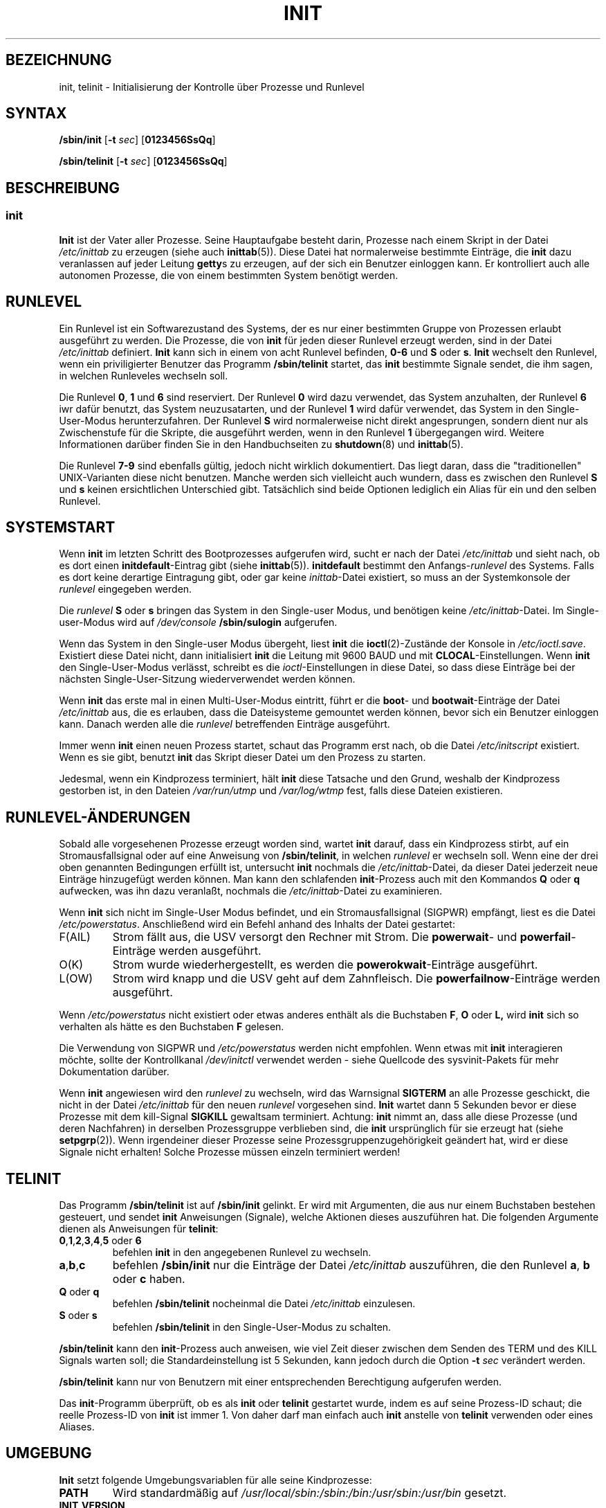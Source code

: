.\" This is free documentation; you can redistribute it and/or
.\" modify it under the terms of the GNU General Public License as
.\" published by the Free Software Foundation; either version 2 of
.\" the License, or (at your option) any later version.
.\"
.\" The GNU General Public License's references to "object code"
.\" and "executables" are to be interpreted as the output of any
.\" document formatting or typesetting system, including
.\" intermediate and printed output.
.\"
.\" This manual is distributed in the hope that it will be useful,
.\" but WITHOUT ANY WARRANTY; without even the implied warranty of
.\" MERCHANTABILITY or FITNESS FOR A PARTICULAR PURPOSE.  See the
.\" GNU General Public License for more details.
.\"
.\" You should have received a copy of the GNU General Public
.\" License along with this manual; if not, write to the Free
.\" Software Foundation, Inc., 675 Mass Ave, Cambridge, MA 02139,
.\" USA.
.\" 
.\" Translated into german by Martin Okrslar <okrslar@cip.informatik.uni-muenchen.de>
.\" Modified Fri Jan 12 01:15:29 2001 by Martin Schulze <joey@infodrom.north.de>
.\" 
.TH INIT 8 "11. February 2000" "" "Dienstprogramme zur Systemverwaltung"
.SH BEZEICHNUNG
init, telinit \-  Initialisierung der Kontrolle über Prozesse und Runlevel
.SH SYNTAX
.B /sbin/init
.RB [ -t
.IR sec ]
.RB [ 0123456SsQq ]

.B  /sbin/telinit
.RB [ -t
.IR sec ]
.RB [ 0123456SsQq ]
.SH BESCHREIBUNG
.SS init
.B Init
ist der Vater aller Prozesse.  Seine Hauptaufgabe besteht darin, Prozesse nach 
einem Skript in der Datei
.I /etc/inittab
zu erzeugen (siehe auch 
.BR inittab (5)).
Diese Datei hat normalerweise bestimmte Einträge, die 
\fBinit\fP dazu veranlassen auf jeder Leitung
.BR getty s
zu erzeugen, auf 
der sich ein Benutzer einloggen kann.  Er kontrolliert 
auch alle autonomen Prozesse, die von einem bestimmten System benötigt  
werden.

.SH RUNLEVEL
Ein Runlevel
ist ein Softwarezustand des Systems, der es nur 
einer bestimmten Gruppe von Prozessen erlaubt ausgeführt zu werden.
Die Prozesse, die von
.B init
für jeden dieser Runlevel erzeugt werden, sind in der Datei
.I /etc/inittab
definiert.
.B Init
kann sich in einem von acht Runlevel befinden,
.B 0\-6
und
.B S
oder
.BR s .
.B Init
wechselt den Runlevel, wenn ein priviligierter Benutzer das Programm
.B /sbin/telinit
startet, das
.B init
bestimmte Signale sendet, die ihm sagen, in welchen Runleveles
wechseln soll.

Die Runlevel
.BR 0 ", " 1 " und " 6
sind reserviert.  Der Runlevel
.B 0
wird dazu verwendet, das System anzuhalten, der Runlevel
.B 6
iwr dafür benutzt, das System neuzusatarten, und der Runlevel
.B 1
wird dafür verwendet, das System in den Single-User-Modus
herunterzufahren.  Der Runlevel
.B S
wird normalerweise nicht direkt angesprungen, sondern dient nur als
Zwischenstufe für die Skripte, die ausgeführt werden, wenn in den
Runlevel
.B 1
übergegangen wird.  Weitere Informationen darüber finden Sie in den
Handbuchseiten zu
.BR shutdown (8)
und
.BR inittab (5).

Die Runlevel
.B 7-9
sind ebenfalls gültig, jedoch nicht wirklich dokumentiert.  Das liegt
daran, dass die  "traditionellen" UNIX\-Varianten diese nicht benutzen.
Manche werden sich vielleicht auch wundern, dass es zwischen den
Runlevel
.B S
und
.B s
keinen ersichtlichen Unterschied gibt.  Tatsächlich sind beide 
Optionen lediglich ein Alias für ein und den selben Runlevel.

.SH SYSTEMSTART
Wenn
.B init
im letzten Schritt des Bootprozesses aufgerufen wird, 
sucht er nach der Datei
.I /etc/inittab
und sieht nach, ob es dort einen
.BR initdefault \-Eintrag
gibt (siehe 
.BR inittab (5)).
.B initdefault
bestimmt den
.RI Anfangs\- runlevel
des Systems.
Falls es dort keine derartige Eintragung gibt, oder gar keine 
.IR inittab \-Datei
existiert, so muss an der Systemkonsole der
.I runlevel
eingegeben werden.

Die
.I runlevel
.B S
oder
.B s
bringen das System in den 
Single-user Modus, und benötigen keine
.IR /etc/inittab \-Datei.
Im Single-user-Modus wird auf
.I /dev/console
.B /sbin/sulogin
aufgerufen.

Wenn das System in den Single-user Modus übergeht, liest
.B init
die 
.BR ioctl (2)\-Zustände
der Konsole in
.IR /etc/ioctl.save .
Existiert 
diese Datei nicht, dann initialisiert
.B init
die Leitung mit 9600 BAUD und mit
.BR CLOCAL \-Einstellungen.
Wenn
.B init
den Single-User-Modus verlässt, schreibt es die
.IR ioctl \-Einstellungen
in  diese Datei, so dass diese Einträge bei der nächsten Single-User-Sitzung 
wiederverwendet werden können.

Wenn
.B init
das erste mal in einen Multi-User-Modus eintritt, führt 
er die
.BR boot \-
und
.BR bootwait \-Einträge
der Datei
.I /etc/inittab
aus, die es erlauben, 
dass die Dateisysteme gemountet werden können, bevor sich ein Benutzer 
einloggen kann.  Danach werden alle die
.I runlevel
betreffenden 
Einträge ausgeführt.

Immer wenn
.B init
einen neuen Prozess startet, schaut das Programm erst nach, 
ob die Datei
.I /etc/initscript
existiert.  Wenn es sie gibt, benutzt 
.B init
das Skript dieser Datei um den Prozess zu starten.

Jedesmal, wenn ein Kindprozess terminiert, hält
.B init
diese Tatsache und den Grund, weshalb der Kindprozess gestorben ist, in den 
Dateien
.I /var/run/utmp
und
.I /var/log/wtmp
fest, falls diese Dateien existieren.

.SH RUNLEVEL-ÄNDERUNGEN
Sobald alle vorgesehenen Prozesse erzeugt worden sind, wartet
.B init
darauf, dass ein Kindprozess stirbt, auf ein Stromausfallsignal 
oder auf eine Anweisung von
.BR /sbin/telinit ,
in welchen
.I runlevel
er wechseln soll.  Wenn eine der drei oben genannten Bedingungen  
erfüllt ist, untersucht
.B init
nochmals die
.IR /etc/inittab \-Datei,
da dieser 
Datei jederzeit neue Einträge hinzugefügt werden können.  Man kann den 
schlafenden
.BR init \-Prozess
auch mit den Kommandos
.B Q
oder 
.B q
aufwecken, was ihn dazu veranlaßt, nochmals die 
.IR /etc/inittab \-Datei
zu examinieren.

Wenn
.B init
sich nicht im Single-User Modus befindet, und ein 
Stromausfallsignal (SIGPWR) empfängt, liest es die Datei
.IR /etc/powerstatus .
Anschließend wird ein Befehl anhand des Inhalts der Datei gestartet:
.IP F(AIL)
Strom fällt aus, die USV versorgt den Rechner mit Strom.  Die
.BR powerwait "\- und " powerfail \-Einträge
werden ausgeführt.
.IP O(K)
Strom wurde wiederhergestellt, es werden die
.BR powerokwait \-Einträge
ausgeführt.
.IP L(OW)
Strom wird knapp und die USV geht auf dem Zahnfleisch.  Die
.BR powerfailnow \-Einträge
werden ausgeführt.
.PP
Wenn
.I /etc/powerstatus
nicht existiert oder etwas anderes enthält als die Buchstaben
.BR F ", " O " oder " L,
wird
.B init
sich so verhalten als hätte es den Buchstaben
.B F
gelesen.

Die Verwendung von SIGPWR und
.I /etc/powerstatus
werden nicht empfohlen.  Wenn etwas mit
.B init
interagieren möchte, sollte der Kontrollkanal
.I /dev/initctl
verwendet werden - siehe Quellcode des sysvinit-Pakets für mehr
Dokumentation darüber.

Wenn
.B init
angewiesen wird den
.I runlevel
zu wechseln, wird das Warnsignal
.B SIGTERM
an alle Prozesse geschickt, die nicht in der Datei
.I /etc/inittab
für den  neuen
.I runlevel
vorgesehen sind.
.B Init
wartet dann 5 Sekunden bevor er diese Prozesse mit dem kill-Signal 
.B SIGKILL
gewaltsam terminiert.  Achtung:
.B init
nimmt an, dass 
alle diese Prozesse (und deren Nachfahren) in derselben Prozessgruppe  
verblieben sind, die
.B init
ursprünglich für sie erzeugt hat (siehe 
.BR setpgrp (2)).
Wenn irgendeiner dieser Prozesse seine 
Prozessgruppenzugehörigkeit geändert hat, wird er diese Signale nicht  
erhalten!  Solche Prozesse müssen einzeln terminiert werden!

.SH TELINIT
Das Programm
.B /sbin/telinit
ist auf
.B /sbin/init
gelinkt.  Er 
wird mit Argumenten, die aus nur einem Buchstaben bestehen gesteuert, und 
sendet
.B init
Anweisungen (Signale), welche Aktionen dieses auszuführen 
hat.  Die folgenden Argumente dienen als Anweisungen für
.BR telinit :

.TP
.BR 0 , 1 , 2 , 3 , 4 , 5 " oder " 6
befehlen
.B init
in den angegebenen Runlevel zu wechseln.
.TP
.BR a , b , c
befehlen
.B /sbin/init
nur die Einträge der Datei
.I /etc/inittab
auszuführen, die den Runlevel
.BR a ", " b " oder " c
haben.
.TP
.BR Q " oder " q
befehlen
.B /sbin/telinit
nocheinmal die Datei
.I /etc/inittab
einzulesen.
.TP
.BR S " oder " s
befehlen
.B /sbin/telinit
in den Single-User-Modus zu schalten.
.PP
.B /sbin/telinit
kann den
.BR init \-Prozess
auch anweisen, wie viel 
Zeit dieser zwischen dem Senden des TERM und des KILL Signals warten 
soll; die Standardeinstellung ist 5 Sekunden, kann jedoch durch die 
Option
.BI \-t " sec"
verändert werden.

.B /sbin/telinit
kann nur von Benutzern mit einer entsprechenden Berechtigung aufgerufen werden.

Das
.BR init \-Programm
überprüft, ob es als
.B init
oder
.B telinit
gestartet wurde, indem es auf seine Prozess-ID schaut; die reelle
Prozess-ID von
.B init
ist immer 1.  Von daher darf man einfach auch
.B init
anstelle von
.B telinit
verwenden oder eines Aliases.

.SH UMGEBUNG
.B Init
setzt folgende Umgebungsvariablen für alle seine Kindprozesse:
.TP 
.B PATH
Wird standardmäßig auf
.I /usr/local/sbin:/sbin:/bin:/usr/sbin:/usr/bin
gesetzt.
.TP
.B INIT_VERSION
Wie der Name schon sagt.  Nützlich, wenn ein Skript direkt von init 
ausgeführt werden soll.
.TP
.B RUNLEVEL
Der augenblickliche Runlevel des Systems.
.TP
.B PREVLEVEL
Der vorherige Runlevel (nützlich nach einer Änderung des Runlevels).
.TP
.B CONSOLE
Die System-KOnsole.  Diese wird tatsächlich vom Kernel vererbt; wenn
sie jedoch nicht gesetzt ist, wird
.B init
sie auf
.I /dev/console
setzen als Voreinstellung.

.SH BOOTSIGNALE
Es ist möglich
.B init
eine Reihe von Bootsignalen (bootflags) vom 
Bootmonitor aus (d.h. vom LILO aus) zu übergeben. 
.B Init
akzeptiert folgende Signale:
.TP
.BR "\-s" ", " S ", " single
Bootet im Single-user Modus.  In diesem Modus wird zuerst die Datei
.I /etc/inittab
eingelesen; danach werden, noch bevor die 
Single-User-Shell gestartet wird, die Bootskripte der Datei
.I /sbin/init.d/boot
ausgeführt.
.TP
.BR 1 , 2 , 3 , 4 " oder " 5
Weist
.B init
an, in welchen Runlevel gebootet werden soll.
.TP
.BR \-b ", " emergency
Gibt
.B init
die Anweisung direkt in den Single-User-Modus zu booten,  
ohne irgendwelche Startup-Skripte auszuführen.
.TP
.BR \-a ", " auto
.\" ACHTUNG: Englisches Original ergibt keinen Sinn...
Der LILO-Bootloader fügt das Wort an den Kernel.
.B init
ist in der Lage, es zu lesen.
.TP
.B \-z xxx
Das Argument zu
.B \-z
wird ignoriert.  Sie können es benutzen, um die Kommandozeile etwas zu
verlängern, damit sie etwas mehr Platz auf dem Stack reserviert.
.B Init
kann anschließend die Kommandozeile derart modifizieren, dass
.BR ps (1)
den aktuellen Runlevel anzeigt.

.SH SCHNITTSTELLE
.B Init
lauscht auf einem Fifo in
.IR /dev ", " /dev/initctl ,
auf Nachrichten.
.B Telinit
benutzt diesen, um mit
.B init
zu kommunizieren. Die Schnittstelle ist noch nicht sehr ausführlich
dokumentiert.  Wer interessiert ist, möge die Datei
.I initreq.h
im Quellcode von init studieren.

.SH SIGNALE
Init reagiert auf verschiedene Signale:
.TP 0.5i
.B SIGHUP
Init sucht nach
.I /etc/initrunlvl 
und
.IR /var/log/initrunlvl .
Wenn eine dieser Dateien existiert und einen ASCII-Runlevel enthält,
wechselt
.B init
in den neuen Runlevel.
.I Dieses existiert nur für Abwärtskompatibilität!
In normalen Fällen (wenn die Dateien nicht existieren) verhält sich
init, als wenn
.B telinit q
ausgeführt wurde.
.PP
.TP 0.5i
.B SIGUSR1
Beim Emfang dieses Signals schließt init sein Kontroll-Fifo
.I /dev/initctl
und öffnet ihn wieder.  Das ist sinnvoll für Boot-Skripte, wenn
.I /dev
neu gemountet wird.
.TP 0.5i
.B SIGINT
Normalerweise sendet der Kernel dieses Signal an
.IR init ,
wenn CTRL-ALT-DEL gedrückt wurde.  Es aktiviert die
.IR ctrlaltdel \-Aktion.
.TP 0.5i
.B SIGWINCH
Der Kernel sendet dieses Signal, wenn die
.IR KeyboardSignal \-Taste
gedrückt wurde.  Es aktiviert die
.IR kbdrequest \-Aktion.

.SH "KONFORM ZU"
.B Init
ist kompatibel zum System V init.  Er arbeitet eng mit 
den Skripten zusammen, die in den Verzeichnissen
.I /sbin/init.d
und 
.I /sbin/init.d/rc{runlevel 1\-6}.d
untergebracht sind.  Wenn das 
System dieser Konvention folgt, sollte sich in diesem Verzeichnis eine 
.B README \-Datei
befinden, die erklärt wie diese Skripte funktionieren.

.SH DATEIEN
.nf
.I /etc/inittab
.I /etc/initscript
.I /dev/console
.I /etc/ioctl.save
.I /var/run/utmp
.I /var/log/wtmp
.I /dev/initctl
.fi

.SH WARNUNGEN
.B Init
geht davon aus, dass alle Prozesse und Kindprozesse 
in der selben Prozessgruppe verbleiben, die ursprünglich für 
sie eingerichtet worden ist.  Wenn einer dieser Prozesse in eine andere 
Gruppe wechselt, kann
.B init ihn nicht mehr beenden, und es kann 
passieren, dass man in einem Zustand landet, in dem zwei Prozesse von 
einer Terminalleitung Befehle einlesen wollen.

.SH DIAGNOSE
Wenn
.B init
herausfindet, dass es kontinuierlich einen Eintrag öfter als 10 mal in
2 Minuten neu erzeugt, wird es annehmen, dass ein Fehler in der
Befehlszeile vorliegt, einen Fehler erzeugen, Meldungen auf die
Systemkonsole erstatten und sich weigern, den Eintrag auszuführen, bis
5 Minuten vergangen sind oder es ein Signal empfängt.  Dieses
verhindert, dass Systemressourcen verschwendet werden, wenn jemand einen
Tippfehler in
.I /etc/inittab
einbaut oder das zum Eintrag gehörende Programm löscht.

.SH AUTOR
Miquel van Smoorenburg <miquels@cistron.nl>, ursprüngliche Manpage von  
Michael Haardt <u31b3hs@pool.informatik.rwth-aachen.de>, Übersetzung 
Martin Okrslar <okrslar@informatik.uni-muenchen.de> und Überarbeitung
von Martin Schulze <joey@infodrom.north.de>.
.SH "SIEHE AUCH"
.BR getty (1),
.BR login (1),
.BR sh (1),
.BR who (1),
.BR shutdown (1),
.BR kill (2),
.BR inittab (5), 
.BR inscript (5),
.BR utmp (5).

